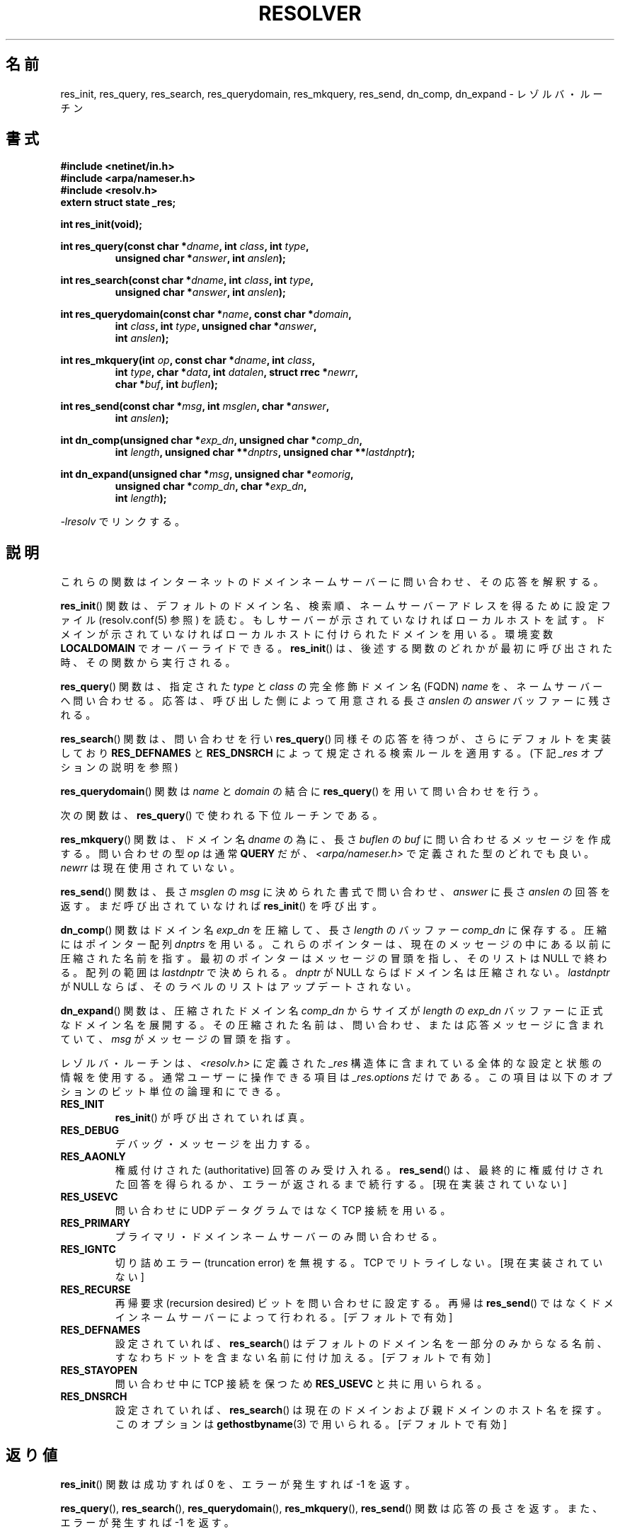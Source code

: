 .\" Copyright 1993 David Metcalfe (david@prism.demon.co.uk)
.\"
.\" Permission is granted to make and distribute verbatim copies of this
.\" manual provided the copyright notice and this permission notice are
.\" preserved on all copies.
.\"
.\" Permission is granted to copy and distribute modified versions of this
.\" manual under the conditions for verbatim copying, provided that the
.\" entire resulting derived work is distributed under the terms of a
.\" permission notice identical to this one.
.\"
.\" Since the Linux kernel and libraries are constantly changing, this
.\" manual page may be incorrect or out-of-date.  The author(s) assume no
.\" responsibility for errors or omissions, or for damages resulting from
.\" the use of the information contained herein.  The author(s) may not
.\" have taken the same level of care in the production of this manual,
.\" which is licensed free of charge, as they might when working
.\" professionally.
.\"
.\" Formatted or processed versions of this manual, if unaccompanied by
.\" the source, must acknowledge the copyright and authors of this work.
.\"
.\" References consulted:
.\"     Linux libc source code
.\"     Lewine's _POSIX Programmer's Guide_ (O'Reilly & Associates, 1991)
.\"     386BSD man pages
.\" Modified 1993-07-25 by Rik Faith (faith@cs.unc.edu)
.\" Modified 2004-10-31 by aeb
.\"
.\" Japanese Version Copyright (c) 1998 Shinji Orito all rights reserved.
.\" 	Translated Mon May 25 21:27:03 JST 1998
.\"		by Shinji Orito <shinji@os.gulf.or.jp>
.\" Updated & Modified Thu Feb 17 03:58:45 JST 2005
.\"         by Yuichi SATO <ysato444@yahoo.co.jp>
.\"
.\"WORD:	resolver	レゾルバ (リゾルバ)
.\"WORD:	override	オーバーライド
.\"WORD:	call	呼び出し、呼び出す
.\"WORD:	fully qualified domain name	完全修飾ドメイン名(FQDN)
.\"WORD:	type	型
.\"WORD:	class	クラス
.\"WORD:	query	問い合わせ、問い合わせる
.\"WORD:	buffer	バッファー
.\"WORD:	lower-level routines	下位ルーチン
.\"WORD:	limit of the array	配列の範囲
.\"WORD:	state information	状態の情報
.\"WORD:	bitwise ``or''	ビット単位の論理和
.\"WORD:	True	真値
.\"WORD:	authoritative	権威付けされた
.\"WORD:	recursion desired bit	再帰要求ビット
.\"WORD:	single component names	一部分からなる名前
.\"
.TH RESOLVER 3 2010-06-17 "GNU" "Linux Programmer's Manual"
.SH 名前
res_init, res_query, res_search, res_querydomain, res_mkquery, res_send, dn_comp, dn_expand \- レゾルバ・ルーチン
.SH 書式
.nf
.B #include <netinet/in.h>
.B #include <arpa/nameser.h>
.B #include <resolv.h>
.B extern struct state _res;
.sp
.B int res_init(void);
.sp
.BI "int res_query(const char *" dname ", int " class ", int " type ,
.RS
.BI "unsigned char *" answer ", int " anslen );
.RE
.sp
.BI "int res_search(const char *" dname ", int " class ", int " type ,
.RS
.BI "unsigned char *" answer ", int " anslen );
.RE
.sp
.BI "int res_querydomain(const char *" name ", const char *" domain ,
.RS
.BI "int " class ", int " type ", unsigned char *" answer ,
.BI "int " anslen );
.RE
.sp
.BI "int res_mkquery(int " op ", const char *" dname ", int " class ,
.RS
.BI "int " type ", char *" data ", int " datalen ", struct rrec *" newrr ,
.BI "char *" buf ", int " buflen );
.RE
.sp
.BI "int res_send(const char *" msg ", int " msglen ", char *" answer ,
.RS
.BI "int " anslen );
.RE
.sp
.BI "int dn_comp(unsigned char *" exp_dn ", unsigned char *" comp_dn ,
.RS
.BI "int " length ", unsigned char **" dnptrs ", unsigned char **" lastdnptr );
.RE
.sp
.BI "int dn_expand(unsigned char *" msg ", unsigned char *" eomorig ,
.RS
.BI "unsigned char *" comp_dn ", char *" exp_dn ,
.BI "int " length );
.RE
.fi
.sp
\fI\-lresolv\fP でリンクする。
.SH 説明
これらの関数はインターネットのドメインネームサーバーに問い合わせ、
その応答を解釈する。
.PP
.BR res_init ()
関数は、デフォルトのドメイン名、検索順、ネームサーバー
アドレスを得るために設定ファイル (resolv.conf(5) 参照) を読む。
もしサーバーが示されていなければローカルホストを試す。
ドメインが示されていなければローカルホストに付けられたドメインを用いる。
環境変数
.B LOCALDOMAIN
でオーバーライドできる。
.BR res_init ()
は、後述する関数のどれかが最初に呼び出された時、その関数
から実行される。
.PP
.BR res_query ()
関数は、指定された \fItype\fP と \fIclass\fP の
完全修飾ドメイン名 (FQDN) \fIname\fP を、ネームサーバーへ問い合わせる。
応答は、呼び出した側によって用意される長さ \fIanslen\fP の \fIanswer\fP
バッファーに残される。
.PP
.BR res_search ()
関数は、問い合わせを行い
.BR res_query ()
同様その応答を
待つが、さらにデフォルトを実装しており
.B RES_DEFNAMES
と
.B RES_DNSRCH
によって規定される検索ルールを適用する。
(下記 \fI_res\fP オプションの説明を参照)
.PP
.BR res_querydomain ()
関数は \fIname\fP と \fIdomain\fP の結合に
.BR res_query ()
を用いて問い合わせを行う。
.PP
次の関数は、
.BR res_query ()
で使われる下位ルーチンである。
.PP
.BR res_mkquery ()
関数は、ドメイン名 \fIdname\fP の為に、長さ \fIbuflen\fP
の \fIbuf\fP に問い合わせるメッセージを作成する。
問い合わせの型 \fIop\fP は通常
.B QUERY
だが、 \fI<arpa/nameser.h>\fP で定義された型のどれでも良い。
\fInewrr\fP は現在使用されていない。
.PP
.BR res_send ()
関数は、長さ \fImsglen\fP の \fImsg\fP に決められた書式
で問い合わせ、\fIanswer\fP に長さ \fIanslen\fP の回答を返す。
まだ呼び出されていなければ
.BR res_init ()
を呼び出す。
.PP
.BR dn_comp ()
関数はドメイン名 \fIexp_dn\fP を圧縮して、長さ \fIlength\fP
のバッファー \fIcomp_dn\fP に保存する。
圧縮にはポインター配列 \fIdnptrs\fP を用いる。
これらのポインターは、現在のメッセージの中にある以前に圧縮された名前を指す。
最初のポインターはメッセージの冒頭を指し、そのリストは NULL で終わる。
配列の範囲は \fIlastdnptr\fP で決められる。
\fIdnptr\fP が NULL ならばドメイン名は圧縮されない。
\fIlastdnptr\fP が NULL ならば、そのラベルのリストはアップデートされない。
.PP
.BR dn_expand ()
関数は、圧縮されたドメイン名 \fIcomp_dn\fP からサイズ
が \fIlength\fP の \fIexp_dn\fP バッファーに正式なドメイン名を展開する。
その圧縮された名前は、問い合わせ、または応答メッセージに含まれていて、
\fImsg\fP がメッセージの冒頭を指す。
.PP
レゾルバ・ルーチンは、\fI<resolv.h>\fP に定義された \fI_res\fP 構造体に
含まれている全体的な設定と状態の情報を使用する。
通常ユーザーに操作できる項目は \fI_res.options\fP だけである。
この項目は以下のオプションのビット単位の論理和にできる。
.TP
.B RES_INIT
.BR res_init ()
が呼び出されていれば真。
.TP
.B RES_DEBUG
デバッグ・メッセージを出力する。
.TP
.B RES_AAONLY
権威付けされた (authoritative) 回答のみ受け入れる。
.BR res_send ()
は、最終的に権威付けされた回答を得られるか、エラーが返される
まで続行する。
[現在実装されていない]
.TP
.B RES_USEVC
問い合わせに UDP データグラムではなく TCP 接続を用いる。
.TP
.B RES_PRIMARY
プライマリ・ドメインネームサーバーのみ問い合わせる。
.TP
.B RES_IGNTC
切り詰めエラー (truncation error) を無視する。TCP でリトライしない。
[現在実装されていない]
.TP
.B RES_RECURSE
再帰要求 (recursion desired) ビットを問い合わせに設定する。
再帰は
.BR res_send ()
ではなくドメインネームサーバーによって行われる。
[デフォルトで有効]
.TP
.B RES_DEFNAMES
設定されていれば、
.BR res_search ()
はデフォルトのドメイン名を一部分
のみからなる名前、すなわちドットを含まない名前に付け加える。
[デフォルトで有効]
.TP
.B RES_STAYOPEN
問い合わせ中に TCP 接続を保つため
.B RES_USEVC
と共に用いられる。
.TP
.B RES_DNSRCH
設定されていれば、
.BR res_search ()
は現在のドメインおよび親ドメインの
ホスト名を探す。このオプションは
.BR gethostbyname (3)
で用いられる。
[デフォルトで有効]
.SH 返り値
.BR res_init ()
関数は成功すれば 0 を、エラーが発生すれば \-1 を返す。
.PP
.BR res_query (),
.BR res_search (),
.BR res_querydomain (),
.BR res_mkquery (),
.BR res_send ()
関数は応答の長さを返す。
また、エラーが発生すれば \-1 を返す。
.PP
.BR dn_comp ()
と
.BR dn_expand ()
関数は圧縮されたドメイン名の長さを返す。
また、エラーが発生すれば \-1 を返す。
.SH ファイル
.nf
/etc/resolv.conf          レゾルバ設定ファイル
/etc/host.conf            レゾルバ設定ファイル
.fi
.SH 準拠
4.3BSD.
.SH 関連項目
.BR gethostbyname (3),
.BR resolv.conf (5),
.BR resolver (5),
.BR hostname (7),
.BR named (8)
